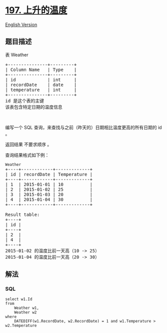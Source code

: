* [[https://leetcode-cn.com/problems/rising-temperature][197.
上升的温度]]
  :PROPERTIES:
  :CUSTOM_ID: 上升的温度
  :END:
[[./solution/0100-0199/0197.Rising Temperature/README_EN.org][English
Version]]

** 题目描述
   :PROPERTIES:
   :CUSTOM_ID: 题目描述
   :END:

#+begin_html
  <!-- 这里写题目描述 -->
#+end_html

#+begin_html
  <p>
#+end_html

表 Weather

#+begin_html
  </p>
#+end_html

#+begin_html
  <pre>
  +---------------+---------+
  | Column Name   | Type    |
  +---------------+---------+
  | id            | int     |
  | recordDate    | date    |
  | temperature   | int     |
  +---------------+---------+
  id 是这个表的主键
  该表包含特定日期的温度信息</pre>
#+end_html

#+begin_html
  <p>
#+end_html

 

#+begin_html
  </p>
#+end_html

#+begin_html
  <p>
#+end_html

编写一个 SQL 查询，来查找与之前（昨天的）日期相比温度更高的所有日期的 id
。

#+begin_html
  </p>
#+end_html

#+begin_html
  <p>
#+end_html

返回结果 不要求顺序 。

#+begin_html
  </p>
#+end_html

#+begin_html
  <p>
#+end_html

查询结果格式如下例：

#+begin_html
  </p>
#+end_html

#+begin_html
  <pre>
  <code>Weather</code>
  +----+------------+-------------+
  | id | recordDate | Temperature |
  +----+------------+-------------+
  | 1  | 2015-01-01 | 10          |
  | 2  | 2015-01-02 | 25          |
  | 3  | 2015-01-03 | 20          |
  | 4  | 2015-01-04 | 30          |
  +----+------------+-------------+

  Result table:
  +----+
  | id |
  +----+
  | 2  |
  | 4  |
  +----+
  2015-01-02 的温度比前一天高（10 -> 25）
  2015-01-04 的温度比前一天高（20 -> 30）
  </pre>
#+end_html

** 解法
   :PROPERTIES:
   :CUSTOM_ID: 解法
   :END:

#+begin_html
  <!-- 这里可写通用的实现逻辑 -->
#+end_html

#+begin_html
  <!-- tabs:start -->
#+end_html

*** *SQL*
    :PROPERTIES:
    :CUSTOM_ID: sql
    :END:
#+begin_example
  select w1.Id
  from
      Weather w1,
      Weather w2
  where
      DATEDIFF(w1.RecordDate, w2.RecordDate) = 1 and w1.Temperature > w2.Temperature
#+end_example

#+begin_html
  <!-- tabs:end -->
#+end_html
